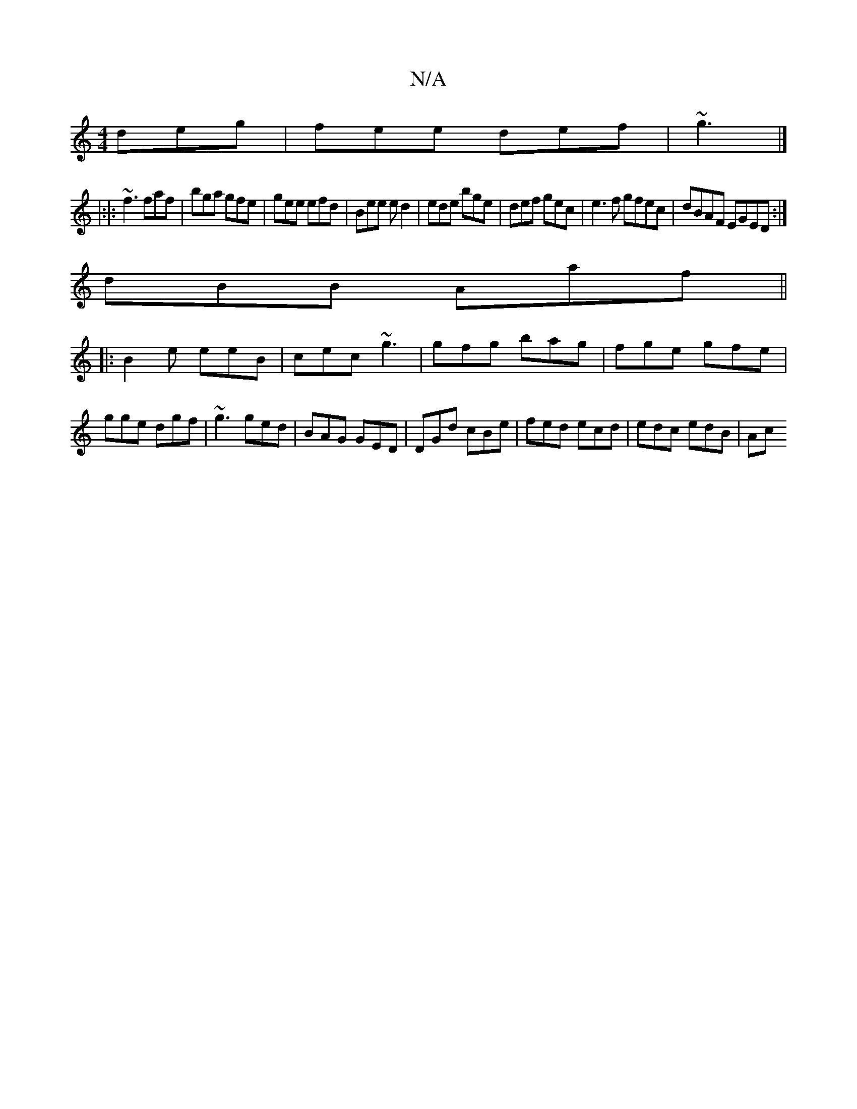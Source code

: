 X:1
T:N/A
M:4/4
R:N/A
K:Cmajor
deg|fee def|~g3|]
|:|: ~f3 faf | bga gfe | gee efd | Bee ed2 | ede bge | def gec | e3f gfec|dBAF EGED:|]
dBB Aaf ||
|:B2e eeB|cec ~g3|gfg bag|fge gfe|gge dgf|~g3 ged|BAG GED|DGd cBe|fed ecd|edc edB|Ac